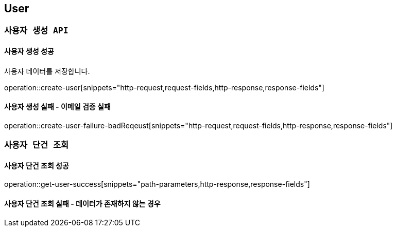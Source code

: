 

[[user]]
== User

=== `사용자 생성 API`

==== 사용자 생성 성공

사용자 데이터를 저장합니다.

operation::create-user[snippets="http-request,request-fields,http-response,response-fields"]

==== 사용자 생성 실패 - 이메일 검증 실패

operation::create-user-failure-badReqeust[snippets="http-request,request-fields,http-response,response-fields"]

=== `사용자 단건 조회`

==== 사용자 단건 조회 성공

operation::get-user-success[snippets="path-parameters,http-response,response-fields"]

==== 사용자 단건 조회 실패 - 데이터가 존재하지 않는 경우